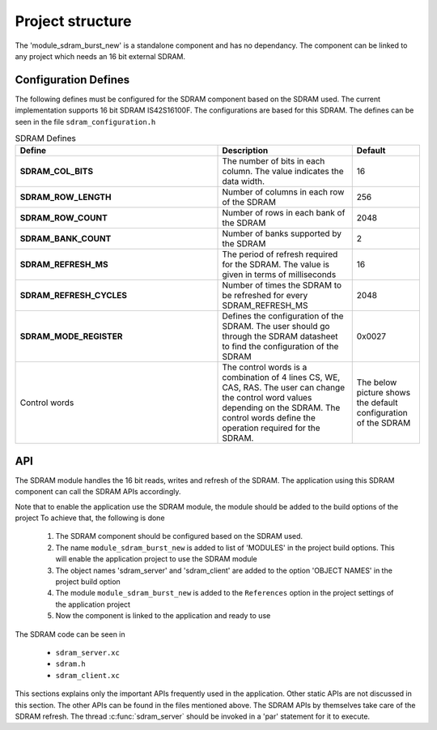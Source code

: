 Project structure
=================

The 'module_sdram_burst_new' is a standalone component and has no dependancy. The component can be linked to any project which needs an 16 bit external SDRAM.

Configuration Defines
---------------------

The following defines must be configured for the SDRAM component based on the SDRAM used.
The current implementation supports 16 bit SDRAM IS42S16100F. The configurations are based for this SDRAM.
The defines can be seen in the file ``sdram_configuration.h``

.. list-table:: SDRAM Defines
   :header-rows: 1
   :widths: 3 2 1
  
   * - Define
     - Description
     - Default
   * - **SDRAM_COL_BITS**
     - The number of bits in each column. The value indicates the data width.
     - 16
   * - **SDRAM_ROW_LENGTH**
     - Number of columns in each row of the SDRAM
     - 256
   * - **SDRAM_ROW_COUNT**
     - Number of rows in each bank of the SDRAM
     - 2048
   * - **SDRAM_BANK_COUNT**
     - Number of banks supported by the SDRAM
     - 2
   * - **SDRAM_REFRESH_MS**
     - The period of refresh required for the SDRAM. The value is given in terms of milliseconds 
     - 16
   * - **SDRAM_REFRESH_CYCLES**
     - Number of times the SDRAM to be refreshed for every SDRAM_REFRESH_MS
     - 2048
   * - **SDRAM_MODE_REGISTER**
     - Defines the configuration of the SDRAM. The user should go through the SDRAM datasheet to find the configuration of the SDRAM
     - 0x0027
   * - Control words
     - The control words is a combination of 4 lines  CS, WE, CAS, RAS. The user can change the control word values depending on the 
       SDRAM. The control words define the operation required for the SDRAM.
     - The below picture shows the default configuration of the SDRAM
.. only:: html

  .. figure:: images/sdram_config.png
     :align: center

     SDRAM configuration

.. only:: latex

  .. figure:: images/sdram_config.pdf
     :figwidth: 50%
     :align: center

     SDRAM configuration


API
---

The SDRAM module handles the 16 bit reads, writes and refresh of the SDRAM. The application using this SDRAM component can call the SDRAM APIs accordingly.

Note that to enable the application use the SDRAM module, the module should be added to the build options of the project 
To achieve that, the following is done

  #. The SDRAM component should be configured based on the SDRAM used.
  #. The name ``module_sdram_burst_new`` is added to list of  'MODULES' in the project build options. This will enable the application project to use the SDRAM module		    
  #. The object names 'sdram_server' and 'sdram_client' are added to the option 'OBJECT NAMES' in the project build option
  #. The module ``module_sdram_burst_new`` is added to the ``References`` option in the project settings of the application project
  #. Now the component is linked to the application and ready to use

The SDRAM code can be seen in

    * ``sdram_server.xc``
    * ``sdram.h``
    * ``sdram_client.xc``

This sections explains only the important APIs frequently used in the application. Other static APIs are not discussed in this section.
The other APIs can be found in the files mentioned above.   
The SDRAM APIs by themselves take care of the SDRAM refresh. The thread :c:func:`sdram_server` should be invoked in a 'par' statement for it to execute.


.. doxygenfunction:: sdram_server
.. doxygenfunction:: sdram_block_write
.. doxygenfunction:: sdram_block_read
.. doxygenfunction:: sdram_line_read_blocking
.. doxygenfunction:: sdram_line_read_nonblocking
.. doxygenfunction:: sdram_line_write
